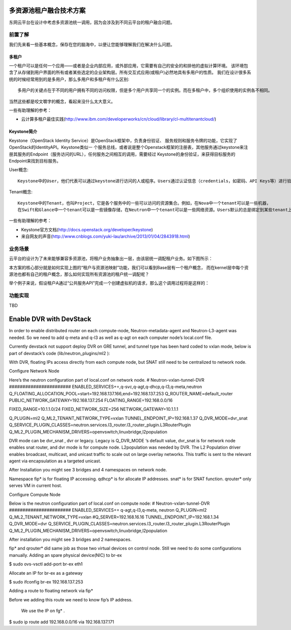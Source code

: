 =======================================
多资源池租户融合技术方案
=======================================
东网云平台在设计中考虑多资源池统一调用，因为会涉及到不同云平台的租户融合问题。


前置了解
======================
我们先来看一些基本概念，保存在您的脑海中，以便让您能够理解我们在解决什么问题。

多租户
----------------
一个租户可以是任何一个应用——或者是企业内部应用，或外部应用，它需要有自己的安全的和排他的虚拟计算环境。
该环境包含了从存储到用户界面的所有或者某些选定的企业架构层。所有交互式应用(或租户)必然地具有多用户的性质。
我们在设计很多系统的时候经常用到的是多用户，那么多用户和多租户有什么区别::

    多用户的关键点在于不同的用户拥有不同的访问权限，但是多个用户共享同一个的实例。而在多租户中，多个组织使用的实例各不相同。

当然这些都是咬文嚼字的概念，看起来没什么太大意义。


一些有助理解的参考：

* 云计算多租户最佳实践(http://www.ibm.com/developerworks/cn/cloud/library/cl-multitenantcloud/)


Keystone简介
--------------
Keystone（OpenStack Identity Service）是OpenStack框架中，负责身份验证、
服务规则和服务令牌的功能，它实现了OpenStack的IdentityAPI。Keystone类似一
个服务总线，或者说是整个Openstack框架的注册表，其他服务通过keystone来注
册其服务的Endpoint（服务访问的URL），任何服务之间相互的调用，需要经过
Keystone的身份验证，来获得目标服务的Endpoint来找到目标服务。

User概念::

    Keystone中的User，他们代表可以通过keystone进行访问的人或程序。Users通过认证信息（credentials，如密码、API Keys等）进行验证。

Tenant概念::

    Keystone中的Tenant，也叫Project，它是各个服务中的一些可以访问的资源集合。例如，在Nova中一个tenant可以是一些机器，
    在Swift和Glance中一个tenant可以是一些镜像存储，在Neutron中一个tenant可以是一些网络资源。Users默认的总是绑定到某些tenant上。

一些有助理解的参考：

* Keystone官方文档(http://docs.openstack.org/developer/keystone)
* 来自网友的声音(http://www.cnblogs.com/yuki-lau/archive/2013/01/04/2843918.html)


业务场景
======================
云平台的设计为了未来能够兼容多资源池，将租户业务抽象出一层，由该层统一调配租户业务。如下图所示：

.. image:: /images/kernel_and_base.png

本方案的核心部分就是如何实现上图的“租户与资源池映射”功能，我们可以看到Base层有一个租户概念，
而在kernel层中每个资源池也都有自己的租户概念，那么如何实现所有资源池的租户统一调配呢？

举个例子来说，假设租户A通过“公共服务API”完成一个创建虚拟机的请求，那么这个调用过程将是这样的：

.. image:: /images/create_instance.png




功能实现
======================
TBD










========================
Enable DVR with DevStack
========================
In order to enable distributed router on each compute-node, Neutron-metadata-agent and Neutron-L3-agent was needed. So we need to add q-meta and q-l3 as well as q-agt on each computer node’s local.conf file.

.. image:: /source/images/image1.png

Currently devstack not support deploy DVR on GRE tunnel, and tunnel type has been hard coded to vxlan mode, below is part of devstack’s code (lib/neutron_plugins/ml2 ):


With DVR, floating IPs access directly from each compute node, but SNAT still need to be centralized to network node.



Configure Network Node

Here’s the neutron configuration part of local.conf on network node.
# Neutron-vxlan-tunnel-DVR
#######################
ENABLED_SERVICES+=,q-svc,q-agt,q-dhcp,q-l3,q-meta,neutron
Q_FLOATING_ALLOCATION_POOL=start=192.168.137.166,end=192.168.137.253
Q_ROUTER_NAME=default_router
PUBLIC_NETWORK_GATEWAY=192.168.137.254
FLOATING_RANGE=192.168.0.0/16

FIXED_RANGE=10.1.1.0/24
FIXED_NETWORK_SIZE=256
NETWORK_GATEWAY=10.1.1.1

Q_PLUGIN=ml2
Q_ML2_TENANT_NETWORK_TYPE=vxlan
TUNNEL_ENDPOINT_IP=192.168.1.37
Q_DVR_MODE=dvr_snat
Q_SERVICE_PLUGIN_CLASSES=neutron.services.l3_router.l3_router_plugin.L3RouterPlugin
Q_ML2_PLUGIN_MECHANISM_DRIVERS=openvswitch,linuxbridge,l2population

DVR mode can be dvr_snat , dvr or legacy. Legacy is Q_DVR_MODE ‘s default value, dvr_snat is for network node enables snat router, and dvr mode is for compute node. 
L2population was needed by DVR. The L2 Population driver enables broadcast, multicast, and unicast traffic to scale out on large overlay networks. This traffic is sent to the relevant agent via encapsulation as a targeted unicast.


After Installation you might see 3 bridges and 4 namespaces on network node.



Namespace fip* is for floating IP accessing. qdhcp* is for allocate IP addresses. snat* is for SNAT function. qrouter* only serves VM in current host.


Configure Compute Node

Below is the neutron configuration part of local.conf on compute node:
# Neutron-vxlan-tunnel-DVR
#######################
ENABLED_SERVICES+= q-agt,q-l3,q-meta, neutron
Q_PLUGIN=ml2
Q_ML2_TENANT_NETWORK_TYPE=vxlan
#Q_SERVER=192.168.16.16
TUNNEL_ENDPOINT_IP=192.168.1.34
Q_DVR_MODE=dvr
Q_SERVICE_PLUGIN_CLASSES=neutron.services.l3_router.l3_router_plugin.L3RouterPlugin
Q_ML2_PLUGIN_MECHANISM_DRIVERS=openvswitch,linuxbridge,l2population


After installation you might see 3 bridges and 2 namespaces.


fip* and qrouter* did same job as those two virtual devices on control node.
Still we need to do some configurations manually.
Adding an spare physical device(NIC) to br-ex

$ sudo ovs-vsctl add-port br-ex eth1

Allocate an IP for br-ex as a gateway

$ sudo ifconfig br-ex 192.168.137.253

Adding a route to floating network via fip*

Before we adding this route we need to know fip’s IP address.



	We use the IP on fg* .
$ sudo ip route add 192.168.0.0/16 via 192.168.137.171

